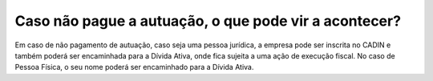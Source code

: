 Caso não pague a autuação, o que pode vir a acontecer?
============================================================

Em caso de não pagamento de autuação, caso seja uma pessoa jurídica, a empresa pode ser inscrita no CADIN e também poderá ser encaminhada para a Dívida Ativa, onde fica sujeita a uma ação de execução fiscal. No caso de Pessoa Física, o seu nome poderá ser encaminhado para a Dívida Ativa.
